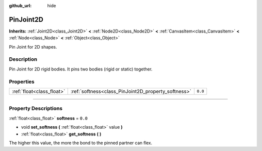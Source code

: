 :github_url: hide

.. DO NOT EDIT THIS FILE!!!
.. Generated automatically from Godot engine sources.
.. Generator: https://github.com/godotengine/godot/tree/3.5/doc/tools/make_rst.py.
.. XML source: https://github.com/godotengine/godot/tree/3.5/doc/classes/PinJoint2D.xml.

.. _class_PinJoint2D:

PinJoint2D
==========

**Inherits:** :ref:`Joint2D<class_Joint2D>` **<** :ref:`Node2D<class_Node2D>` **<** :ref:`CanvasItem<class_CanvasItem>` **<** :ref:`Node<class_Node>` **<** :ref:`Object<class_Object>`

Pin Joint for 2D shapes.

.. rst-class:: classref-introduction-group

Description
-----------

Pin Joint for 2D rigid bodies. It pins two bodies (rigid or static) together.

.. rst-class:: classref-reftable-group

Properties
----------

.. table::
   :widths: auto

   +---------------------------+-----------------------------------------------------+---------+
   | :ref:`float<class_float>` | :ref:`softness<class_PinJoint2D_property_softness>` | ``0.0`` |
   +---------------------------+-----------------------------------------------------+---------+

.. rst-class:: classref-section-separator

----

.. rst-class:: classref-descriptions-group

Property Descriptions
---------------------

.. _class_PinJoint2D_property_softness:

.. rst-class:: classref-property

:ref:`float<class_float>` **softness** = ``0.0``

.. rst-class:: classref-property-setget

- void **set_softness** **(** :ref:`float<class_float>` value **)**
- :ref:`float<class_float>` **get_softness** **(** **)**

The higher this value, the more the bond to the pinned partner can flex.

.. |virtual| replace:: :abbr:`virtual (This method should typically be overridden by the user to have any effect.)`
.. |const| replace:: :abbr:`const (This method has no side effects. It doesn't modify any of the instance's member variables.)`
.. |vararg| replace:: :abbr:`vararg (This method accepts any number of arguments after the ones described here.)`
.. |static| replace:: :abbr:`static (This method doesn't need an instance to be called, so it can be called directly using the class name.)`
